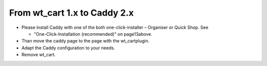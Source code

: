 ﻿

.. ==================================================
.. FOR YOUR INFORMATION
.. --------------------------------------------------
.. -*- coding: utf-8 -*- with BOM.

.. ==================================================
.. DEFINE SOME TEXTROLES
.. --------------------------------------------------
.. role::   underline
.. role::   typoscript(code)
.. role::   ts(typoscript)
   :class:  typoscript
.. role::   php(code)


From wt\_cart 1.x to Caddy 2.x
^^^^^^^^^^^^^^^^^^^^^^^^^^^^^^

- Please install Caddy with one of the both one-click-installer –
  Organiser or Quick Shop. See
  
  - "One-Click-Installation (recommended)" on page13above.

- Than move the caddy page to the page with the wt\_cartplugin.

- Adapt the Caddy configuration to your needs.

- Remove wt\_cart.

